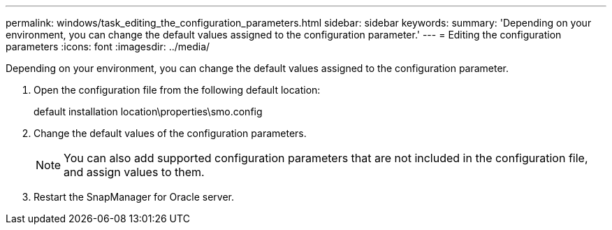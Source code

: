 ---
permalink: windows/task_editing_the_configuration_parameters.html
sidebar: sidebar
keywords: 
summary: 'Depending on your environment, you can change the default values assigned to the configuration parameter.'
---
= Editing the configuration parameters
:icons: font
:imagesdir: ../media/

[.lead]
Depending on your environment, you can change the default values assigned to the configuration parameter.

. Open the configuration file from the following default location:
+
default installation location\properties\smo.config

. Change the default values of the configuration parameters.
+
NOTE: You can also add supported configuration parameters that are not included in the configuration file, and assign values to them.

. Restart the SnapManager for Oracle server.
